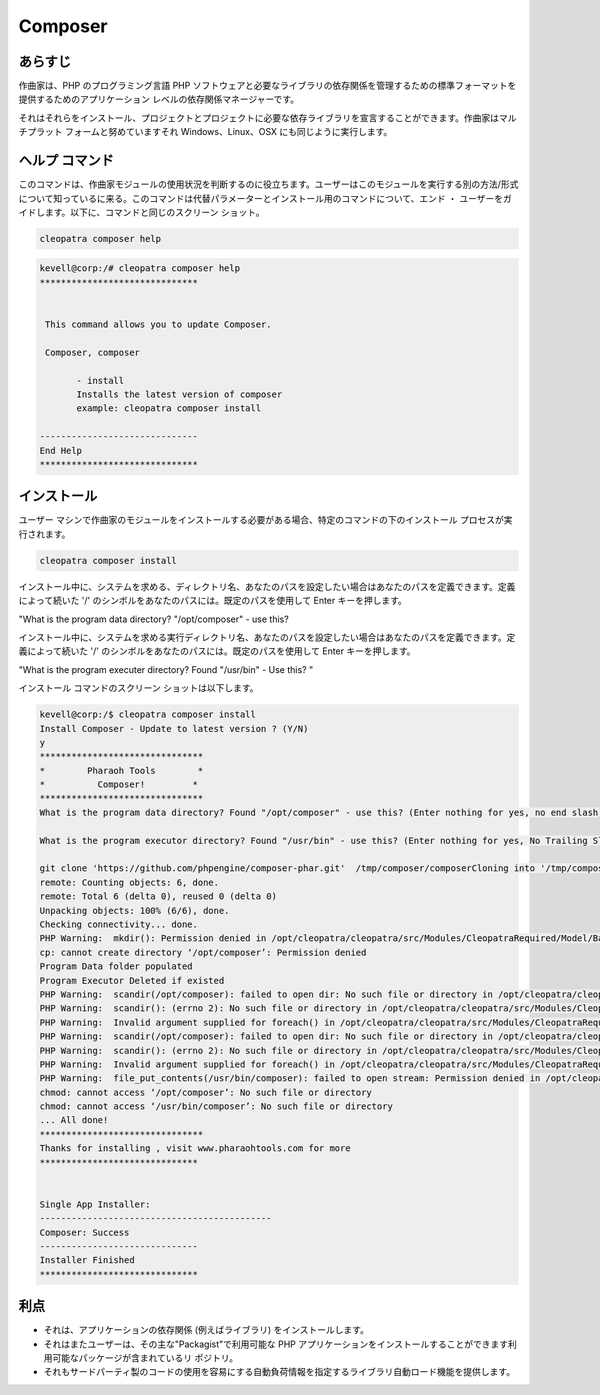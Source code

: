 ==========
Composer
==========

あらすじ
---------

作曲家は、PHP のプログラミング言語 PHP ソフトウェアと必要なライブラリの依存関係を管理するための標準フォーマットを提供するためのアプリケーション レベルの依存関係マネージャーです。

それはそれらをインストール、プロジェクトとプロジェクトに必要な依存ライブラリを宣言することができます。作曲家はマルチプラット フォームと努めていますそれ Windows、Linux、OSX にも同じように実行します。

ヘルプ コマンド
-----------------

このコマンドは、作曲家モジュールの使用状況を判断するのに役立ちます。ユーザーはこのモジュールを実行する別の方法/形式について知っているに来る。このコマンドは代替パラメーターとインストール用のコマンドについて、エンド ・ ユーザーをガイドします。以下に、コマンドと同じのスクリーン ショット。

.. code-block:: bash
              
		 cleopatra composer help


.. code-block:: bash

 kevell@corp:/# cleopatra composer help
 ******************************


  This command allows you to update Composer.

  Composer, composer

        - install
        Installs the latest version of composer
        example: cleopatra composer install

 ------------------------------
 End Help
 ******************************

インストール
--------------

ユーザー マシンで作曲家のモジュールをインストールする必要がある場合、特定のコマンドの下のインストール プロセスが実行されます。


.. code-block:: bash
               
		 cleopatra composer install


インストール中に、システムを求める、ディレクトリ名、あなたのパスを設定したい場合はあなたのパスを定義できます。定義によって続いた '/' のシンボルをあなたのパスには。既定のパスを使用して Enter キーを押します。

"What is the program data directory? "/opt/composer" - use this?


インストール中に、システムを求める実行ディレクトリ名、あなたのパスを設定したい場合はあなたのパスを定義できます。定義によって続いた '/' のシンボルをあなたのパスには。既定のパスを使用して Enter キーを押します。


"What is the program executer directory? Found "/usr/bin" - Use this? "
                              


.. cssclass:: table-bordered

 +--------------------------+-----------------------------------------------+------------+------------------------------------------------+
 | パラメーター             | 代替パラメーター                              | オプション | コメント                                       |
 +==========================+===============================================+============+================================================+
 |cleopatra composer        | 使用できる2つの別のパラメータがある。         | Y          | システムは、インストールプロセスを開始します   |
 |Install? (Y/N)            | Composer , composer                           |            |                                                |
 +--------------------------+-----------------------------------------------+------------+------------------------------------------------+
 |cleopatra composer        | 使用できる2つの別のパラメータがある。         | N          | システムは、インストール·プロセスを停止し、    |
 |Install? (Y/N)            | Composer , composer|                          |            |                                                |
 +--------------------------+-----------------------------------------------+------------+------------------------------------------------+



インストール コマンドのスクリーン ショットは以下します。


.. code-block:: bash

 kevell@corp:/$ cleopatra composer install
 Install Composer - Update to latest version ? (Y/N)
 y
 *******************************
 *        Pharaoh Tools        *
 *          Composer!         *
 *******************************
 What is the program data directory? Found "/opt/composer" - use this? (Enter nothing for yes, no end slash)

 What is the program executor directory? Found "/usr/bin" - use this? (Enter nothing for yes, No Trailing Slash)

 git clone 'https://github.com/phpengine/composer-phar.git'  /tmp/composer/composerCloning into '/tmp/composer/composer'...
 remote: Counting objects: 6, done.
 remote: Total 6 (delta 0), reused 0 (delta 0)
 Unpacking objects: 100% (6/6), done.
 Checking connectivity... done.
 PHP Warning:  mkdir(): Permission denied in /opt/cleopatra/cleopatra/src/Modules/CleopatraRequired/Model/BasePHPApp.php on line 192
 cp: cannot create directory ‘/opt/composer’: Permission denied
 Program Data folder populated
 Program Executor Deleted if existed
 PHP Warning:  scandir(/opt/composer): failed to open dir: No such file or directory in /opt/cleopatra/cleopatra/src/Modules/CleopatraRequired/Model/BasePHPApp.php on line 172
 PHP Warning:  scandir(): (errno 2): No such file or directory in /opt/cleopatra/cleopatra/src/Modules/CleopatraRequired/Model/BasePHPApp.php on line 172
 PHP Warning:  Invalid argument supplied for foreach() in /opt/cleopatra/cleopatra/src/Modules/CleopatraRequired/Model/BasePHPApp.php on line 174
 PHP Warning:  scandir(/opt/composer): failed to open dir: No such file or directory in /opt/cleopatra/cleopatra/src/Modules/CleopatraRequired/Model/BasePHPApp.php on line 172
 PHP Warning:  scandir(): (errno 2): No such file or directory in /opt/cleopatra/cleopatra/src/Modules/CleopatraRequired/Model/BasePHPApp.php on line 172
 PHP Warning:  Invalid argument supplied for foreach() in /opt/cleopatra/cleopatra/src/Modules/CleopatraRequired/Model/BasePHPApp.php on line 174
 PHP Warning:  file_put_contents(/usr/bin/composer): failed to open stream: Permission denied in /opt/cleopatra/cleopatra/src/Modules/CleopatraRequired/Model/BasePHPApp.php on line 214
 chmod: cannot access ‘/opt/composer’: No such file or directory
 chmod: cannot access ‘/usr/bin/composer’: No such file or directory
 ... All done!
 *******************************
 Thanks for installing , visit www.pharaohtools.com for more
 ******************************
 

 Single App Installer:
 --------------------------------------------
 Composer: Success
 ------------------------------
 Installer Finished
 ******************************

利点
--------

* それは、アプリケーションの依存関係 (例えばライブラリ) をインストールします。
* それはまたユーザーは、その主な"Packagist"で利用可能な PHP アプリケーションをインストールすることができます利用可能なパッケージが含まれているリ  ポジトリ。
* それもサードパーティ製のコードの使用を容易にする自動負荷情報を指定するライブラリ自動ロード機能を提供します。
 

